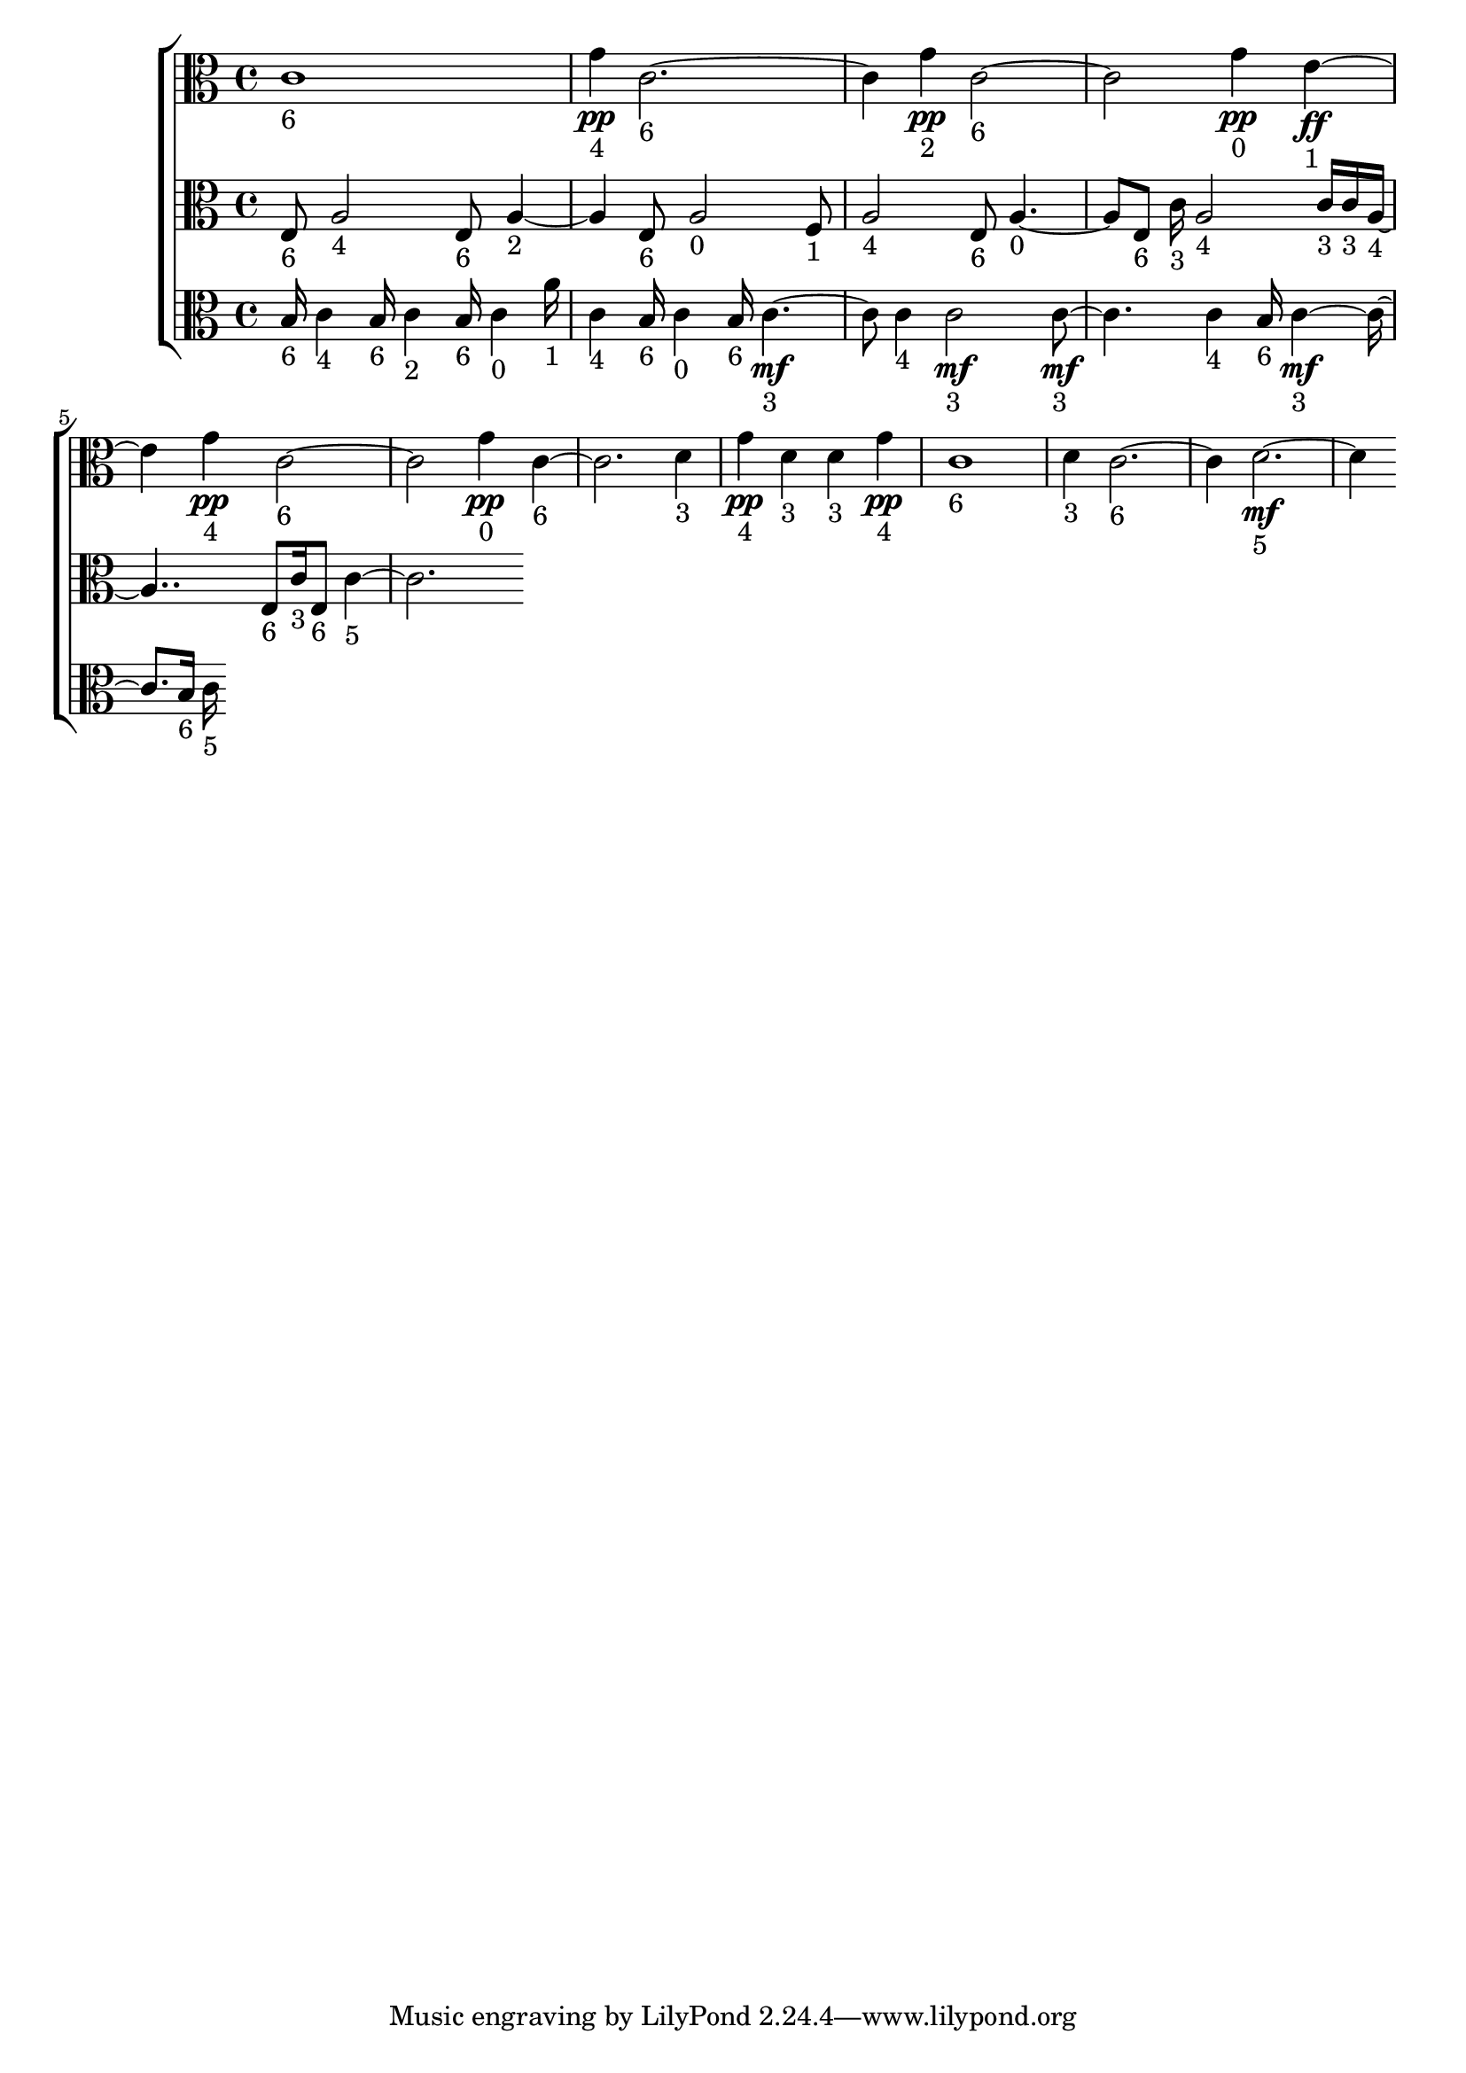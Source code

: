 
\version "2.24.4" 


\new ChoirStaff <<



\new Staff <<
  \new Voice \with {
  \remove Note_heads_engraver
  \consists Completion_heads_engraver
  \remove Rest_engraver
  \consists Completion_rest_engraver
  }
  {
  \clef alto
  \time 4/4
  {
    c'1-"6"
    g'4\pp-"4"
    c'1-"6"
    g'4\pp-"2"
    c'1-"6"
    g'4\pp-"0"
    e'2\ff-"1"
    g'4\pp-"4"
    c'1-"6"
    g'4\pp-"0"
    c'1-"6"
    d'4-"3"
    g'4\pp-"4"
    d'4-"3"
    d'4-"3"
    g'4\pp-"4"
    c'1-"6"
    d'4-"3"
    c'1-"6"
    d'1\mf-"5"
}
}
>>


\new Staff <<
  \new Voice \with {
  \remove Note_heads_engraver
  \consists Completion_heads_engraver
  \remove Rest_engraver
  \consists Completion_rest_engraver
  }
  {
  \clef alto
  \time 4/4
  {
    e8-"6"
    a2-"4"
    e8-"6"
    a2-"2"
    e8-"6"
    a2-"0"
    f8-"1"
    a2-"4"
    e8-"6"
    a2-"0"
    e8-"6"
    c'16-"3"
    a2-"4"
    c'16-"3"
    c'16-"3"
    a2-"4"
    e8-"6"
    c'16-"3"
    e8-"6"
    c'1-"5"
}
}
>>


\new Staff <<
  \new Voice \with {
  \remove Note_heads_engraver
  \consists Completion_heads_engraver
  \remove Rest_engraver
  \consists Completion_rest_engraver
  }
  {
  \clef alto
  \time 4/4
  {
    b16-"6"
    c'4-"4"
    b16-"6"
    c'4-"2"
    b16-"6"
    c'4-"0"
    a'16-"1"
    c'4-"4"
    b16-"6"
    c'4-"0"
    b16-"6"
    c'2\mf-"3"
    c'4-"4"
    c'2\mf-"3"
    c'2\mf-"3"
    c'4-"4"
    b16-"6"
    c'2\mf-"3"
    b16-"6"
    c'16-"5"
}
}
>>
>>